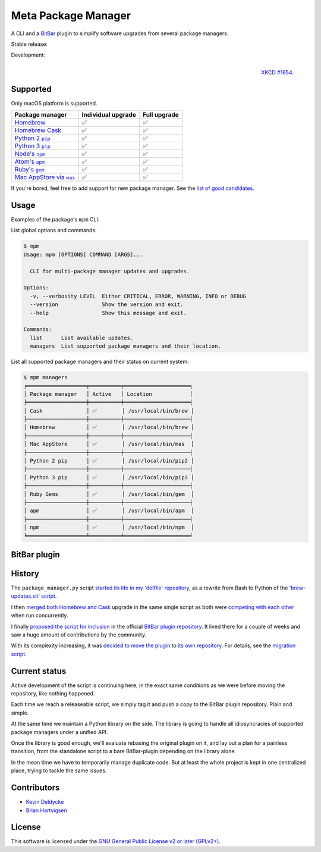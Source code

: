 Meta Package Manager
====================

A CLI and a `BitBar <https://getbitbar.com>`_ plugin to simplify software
upgrades from several package managers.

Stable release: |release| |versions| |license| |dependencies|

Development: |build| |coverage| |quality|

.. |release| image:: https://img.shields.io/pypi/v/meta-package-manager.svg
    :target: https://pypi.python.org/pypi/meta-package-manager
    :alt: Last release
.. |versions| image:: https://img.shields.io/pypi/pyversions/meta-package-manager.svg
    :target: https://pypi.python.org/pypi/meta-package-manager
    :alt: Python versions
.. |license| image:: https://img.shields.io/pypi/l/meta-package-manager.svg
    :target: https://www.gnu.org/licenses/gpl-2.0.html
    :alt: Software license
.. |dependencies| image:: https://img.shields.io/requires/github/kdeldycke/meta-package-manager/master.svg
    :target: https://requires.io/github/kdeldycke/meta-package-manager/requirements/?branch=master
    :alt: Requirements freshness
.. |build| image:: https://img.shields.io/travis/kdeldycke/meta-package-manager/develop.svg
    :target: https://travis-ci.org/kdeldycke/meta-package-manager
    :alt: Unit-tests status
.. |coverage| image:: https://codecov.io/github/kdeldycke/meta-package-manager/coverage.svg?branch=develop
    :target: https://codecov.io/github/kdeldycke/meta-package-manager?branch=develop
    :alt: Coverage Status
.. |quality| image:: https://img.shields.io/scrutinizer/g/kdeldycke/meta-package-manager.svg
    :target: https://scrutinizer-ci.com/g/kdeldycke/meta-package-manager/?branch=develop
    :alt: Code Quality

.. figure:: http://imgs.xkcd.com/comics/universal_install_script.png
    :alt: Obligatory XKCD.
    :align: right
    
    `XKCD #1654 <https://xkcd.com/1654/>`_.


Supported
---------

Only macOS platform is supported.

================  ===================  =============
Package manager   Individual upgrade   Full upgrade
================  ===================  =============
|homebrew|__      ✅                   ✅
|cask|__          ✅                   ✅
|pip2|__          ✅                   ✅
|pip3|__          ✅                   ✅
|npm|__           ✅                   ✅
|apm|__           ✅                   ✅
|gem|__           ✅                   ✅
|mas|__           ✅                   ✅
================  ===================  =============

.. |homebrew| replace::
   Homebrew
__ http://brew.sh
.. |cask| replace::
   Homebrew Cask
__ https://caskroom.github.io
.. |pip2| replace::
   Python 2 ``pip``
__ https://pypi.org
.. |pip3| replace::
   Python 3 ``pip``
__ https://pypi.org
.. |npm| replace::
   Node's ``npm``
__ https://www.npmjs.com
.. |apm| replace::
   Atom's ``apm``
__ https://atom.io/packages
.. |gem| replace::
   Ruby's ``gem``
__ https://rubygems.org
.. |mas| replace::
   Mac AppStore via ``mas``
__ https://github.com/argon/mas

If you're bored, feel free to add support for new package manager. See the
`list of good candidates
<https://en.wikipedia.org/wiki/List_of_software_package_management_systems>`_.


Usage
-----

Examples of the package's ``mpm`` CLI.

List global options and commands:

.. code-block:: bash

    $ mpm
    Usage: mpm [OPTIONS] COMMAND [ARGS]...

      CLI for multi-package manager updates and upgrades.

    Options:
      -v, --verbosity LEVEL  Either CRITICAL, ERROR, WARNING, INFO or DEBUG
      --version              Show the version and exit.
      --help                 Show this message and exit.

    Commands:
      list      List available updates.
      managers  List supported package managers and their location.


List all supported package managers and their status on current system:

.. code-block:: bash

    $ mpm managers
    ╒═══════════════════╤══════════╤═════════════════════╕
    │ Package manager   │ Active   │ Location            │
    ╞═══════════════════╪══════════╪═════════════════════╡
    │ Cask              │ ✅        │ /usr/local/bin/brew │
    ├───────────────────┼──────────┼─────────────────────┤
    │ Homebrew          │ ✅        │ /usr/local/bin/brew │
    ├───────────────────┼──────────┼─────────────────────┤
    │ Mac AppStore      │ ✅        │ /usr/local/bin/mas  │
    ├───────────────────┼──────────┼─────────────────────┤
    │ Python 2 pip      │ ✅        │ /usr/local/bin/pip2 │
    ├───────────────────┼──────────┼─────────────────────┤
    │ Python 3 pip      │ ✅        │ /usr/local/bin/pip3 │
    ├───────────────────┼──────────┼─────────────────────┤
    │ Ruby Gems         │ ✅        │ /usr/local/bin/gem  │
    ├───────────────────┼──────────┼─────────────────────┤
    │ apm               │ ✅        │ /usr/local/bin/apm  │
    ├───────────────────┼──────────┼─────────────────────┤
    │ npm               │ ✅        │ /usr/local/bin/npm  │
    ╘═══════════════════╧══════════╧═════════════════════╛


BitBar plugin
-------------

.. image:: https://raw.githubusercontent.com/kdeldycke/meta-package-manager/develop/screenshot.png
    :alt: Bitbar plugin screenshot.
    :align: left


History
-------

The ``package_manager.py`` script `started its life in my 'dotfile' repository
<https://github.com/kdeldycke/dotfiles/commit/bfcc51e318b40c4283974548cfa1712d082be121#diff-c8127ac6af9d4a21e366ff740db2eeb5>`_,
as a rewrite from Bash to Python of the `'brew-updates.sh' script
<https://getbitbar.com/plugins/Dev/Homebrew/brew-updates.1h.sh>`_.

I then `merged both Homebrew and Cask
<https://github.com/kdeldycke/dotfiles/commit/792d32bfddfc3511ea10c10513b62e269f145148#diff-c8127ac6af9d4a21e366ff740db2eeb5>`_
upgrade in the same single script as both were `competing with each other
<https://github.com/matryer/bitbar-plugins/issues/493>`_ when run concurrently.

I finally `proposed the script for inclusion
<https://github.com/matryer/bitbar-plugins/pull/466>`_ in the official `BitBar
plugin repository <https://github.com/matryer/bitbar-plugins>`_. It lived there
for a couple of weeks and saw a huge amount of contributions by the community.

With its complexity increasing, it was `decided to move the plugin
<https://github.com/matryer/bitbar-plugins/issues/525>`_ to `its own repository
<https://github.com/kdeldycke/meta-package-manager>`_. For details, see the
`migration script
<https://gist.github.com/kdeldycke/13712cb70e9c1cf4f338eb10dcc059f0>`_.


Current status
--------------

Active development of the script is continuing here, in the exact same
conditions as we were before moving the repository, like nothing happened.

Each time we reach a releaseable script, we simply tag it and push a copy to
the BitBar plugin repository. Plain and simple.

At the same time we maintain a Python library on the side. The library is going
to handle all idiosyncracies of supported package managers under a unified API.

Once the library is good enough, we'll evaluate rebasing the original plugin on
it, and lay out a plan for a painless transition, from the standalone script to
a bare BitBar-plugin depending on the library alone.

In the mean time we have to temporarily manage duplicate code. But at least the
whole project is kept in one centralized place, trying to tackle the same
issues.


Contributors
------------

* `Kevin Deldycke <https://github.com/kdeldycke>`_
* `Brian Hartvigsen <https://github.com/tresni>`_


License
-------

This software is licensed under the `GNU General Public License v2 or later
(GPLv2+)
<https://github.com/kdeldycke/meta-package-manager/blob/master/LICENSE>`_.

